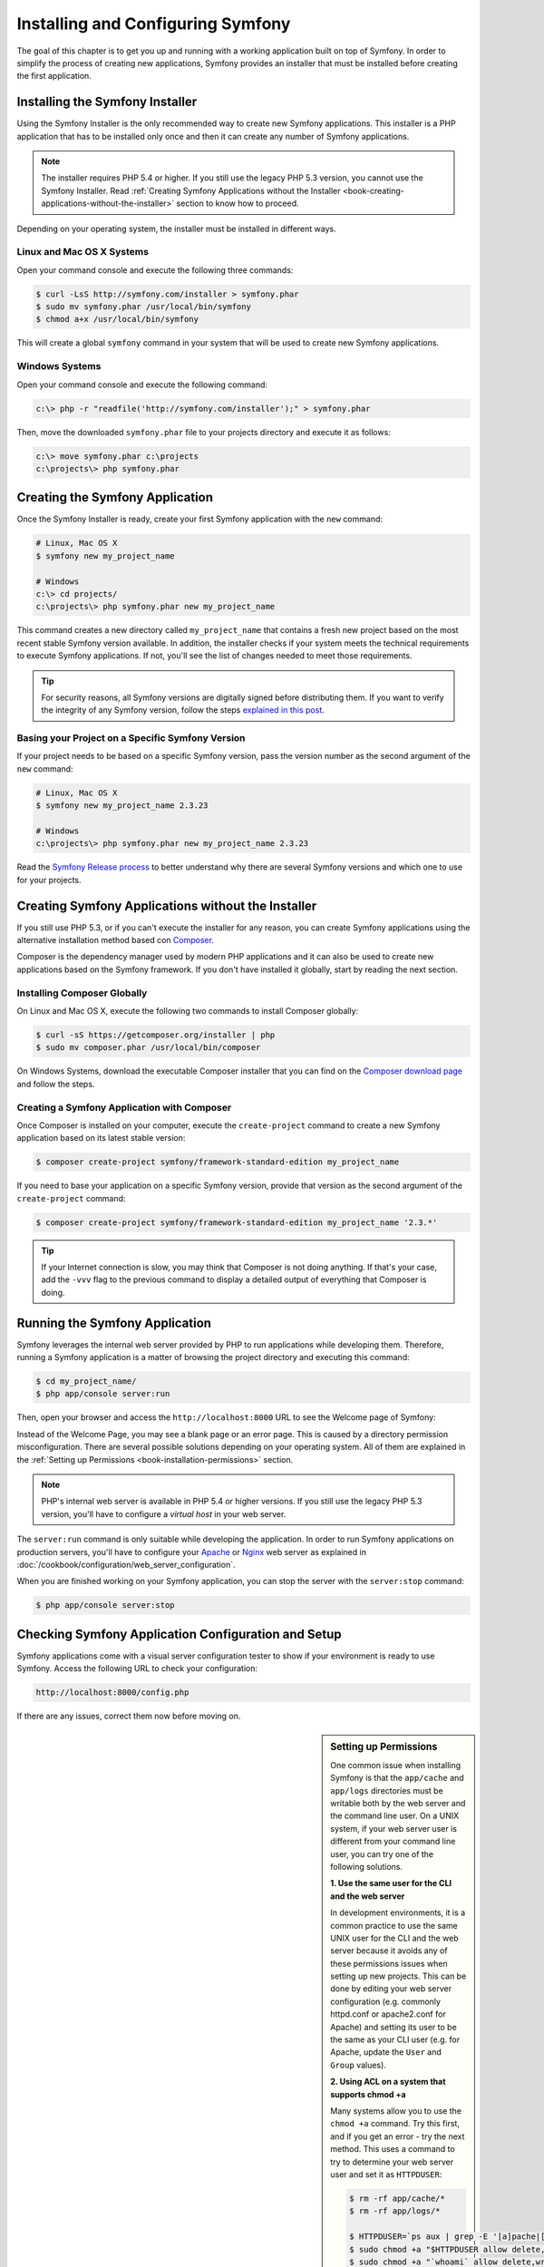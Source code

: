.. index::
   single: Installation

Installing and Configuring Symfony
==================================

The goal of this chapter is to get you up and running with a working application
built on top of Symfony. In order to simplify the process of creating new
applications, Symfony provides an installer that must be installed before
creating the first application.

Installing the Symfony Installer
--------------------------------

Using the Symfony Installer is the only recommended way to create new Symfony
applications. This installer is a PHP application that has to be installed
only once and then it can create any number of Symfony applications.

.. note::

    The installer requires PHP 5.4 or higher. If you still use the legacy
    PHP 5.3 version, you cannot use the Symfony Installer. Read
    :ref:`Creating Symfony Applications without the Installer <book-creating-applications-without-the-installer>`
    section to know how to proceed.

Depending on your operating system, the installer must be installed in different
ways.

Linux and Mac OS X Systems
~~~~~~~~~~~~~~~~~~~~~~~~~~

Open your command console and execute the following three commands:

.. code-block:: bash

    $ curl -LsS http://symfony.com/installer > symfony.phar
    $ sudo mv symfony.phar /usr/local/bin/symfony
    $ chmod a+x /usr/local/bin/symfony

This will create a global ``symfony`` command in your system that will be used
to create new Symfony applications.

Windows Systems
~~~~~~~~~~~~~~~

Open your command console and execute the following command:

.. code-block:: bash

    c:\> php -r "readfile('http://symfony.com/installer');" > symfony.phar

Then, move the downloaded ``symfony.phar`` file to your projects directory and
execute it as follows:

.. code-block:: bash

    c:\> move symfony.phar c:\projects
    c:\projects\> php symfony.phar

Creating the Symfony Application
--------------------------------

Once the Symfony Installer is ready, create your first Symfony application with
the ``new`` command:

.. code-block:: bash

    # Linux, Mac OS X
    $ symfony new my_project_name

    # Windows
    c:\> cd projects/
    c:\projects\> php symfony.phar new my_project_name

This command creates a new directory called ``my_project_name`` that contains a
fresh new project based on the most recent stable Symfony version available. In
addition, the installer checks if your system meets the technical requirements
to execute Symfony applications. If not, you'll see the list of changes needed
to meet those requirements.

.. tip::

    For security reasons, all Symfony versions are digitally signed before
    distributing them. If you want to verify the integrity of any Symfony
    version, follow the steps `explained in this post`_.

Basing your Project on a Specific Symfony Version
~~~~~~~~~~~~~~~~~~~~~~~~~~~~~~~~~~~~~~~~~~~~~~~~~

If your project needs to be based on a specific Symfony version, pass the version
number as the second argument of the ``new`` command:

.. code-block:: bash

    # Linux, Mac OS X
    $ symfony new my_project_name 2.3.23

    # Windows
    c:\projects\> php symfony.phar new my_project_name 2.3.23

Read the `Symfony Release process`_ to better understand why there are several
Symfony versions and which one to use for your projects.

.. _book-creating-applications-without-the-installer:

Creating Symfony Applications without the Installer
---------------------------------------------------

If you still use PHP 5.3, or if you can't execute the installer for any reason,
you can create Symfony applications using the alternative installation method
based con `Composer`_.

Composer is the dependency manager used by modern PHP applications and it can
also be used to create new applications based on the Symfony framework. If you
don't have installed it globally, start by reading the next section.

Installing Composer Globally
~~~~~~~~~~~~~~~~~~~~~~~~~~~~

On Linux and Mac OS X, execute the following two commands to install Composer
globally:

.. code-block:: bash

    $ curl -sS https://getcomposer.org/installer | php
    $ sudo mv composer.phar /usr/local/bin/composer

On Windows Systems, download the executable Composer installer that you can find
on the `Composer download page`_ and follow the steps.

Creating a Symfony Application with Composer
~~~~~~~~~~~~~~~~~~~~~~~~~~~~~~~~~~~~~~~~~~~~

Once Composer is installed on your computer, execute the ``create-project``
command to create a new Symfony application based on its latest stable version:

.. code-block:: bash

    $ composer create-project symfony/framework-standard-edition my_project_name

If you need to base your application on a specific Symfony version, provide that
version as the second argument of the ``create-project`` command:

.. code-block:: bash

    $ composer create-project symfony/framework-standard-edition my_project_name '2.3.*'

.. tip::

    If your Internet connection is slow, you may think that Composer is not
    doing anything. If that's your case, add the ``-vvv`` flag to the previous
    command to display a detailed output of everything that Composer is doing.

Running the Symfony Application
-------------------------------

Symfony leverages the internal web server provided by PHP to run applications
while developing them. Therefore, running a Symfony application is a matter of
browsing the project directory and executing this command:

.. code-block:: bash

    $ cd my_project_name/
    $ php app/console server:run

Then, open your browser and access the ``http://localhost:8000`` URL to see the
Welcome page of Symfony:

.. image:: /images/quick_tour/welcome.png
   :align: center
   :alt:   Symfony Welcome Page

Instead of the Welcome Page, you may see a blank page or an error page.
This is caused by a directory permission misconfiguration. There are several
possible solutions depending on your operating system. All of them are
explained in the :ref:`Setting up Permissions <book-installation-permissions>`
section.

.. note::

    PHP's internal web server is available in PHP 5.4 or higher versions. If you
    still use the legacy PHP 5.3 version, you'll have to configure a *virtual host*
    in your web server.

The ``server:run`` command is only suitable while developing the application. In
order to run Symfony applications on production servers, you'll have to configure
your `Apache`_ or `Nginx`_ web server as explained in
:doc:`/cookbook/configuration/web_server_configuration`.

When you are finished working on your Symfony application, you can stop the
server with the ``server:stop`` command:

.. code-block:: bash

    $ php app/console server:stop

Checking Symfony Application Configuration and Setup
----------------------------------------------------

Symfony applications come with a visual server configuration tester to show if
your environment is ready to use Symfony. Access the following URL to check your
configuration:

.. code-block:: text

    http://localhost:8000/config.php

If there are any issues, correct them now before moving on.

.. _book-installation-permissions:

.. sidebar:: Setting up Permissions

    One common issue when installing Symfony is that the ``app/cache`` and
    ``app/logs`` directories must be writable both by the web server and the
    command line user. On a UNIX system, if your web server user is different
    from your command line user, you can try one of the following solutions.

    **1. Use the same user for the CLI and the web server**

    In development environments, it is a common practice to use the same UNIX
    user for the CLI and the web server because it avoids any of these permissions
    issues when setting up new projects. This can be done by editing your web server
    configuration (e.g. commonly httpd.conf or apache2.conf for Apache) and setting
    its user to be the same as your CLI user (e.g. for Apache, update the ``User``
    and ``Group`` values).

    **2. Using ACL on a system that supports chmod +a**

    Many systems allow you to use the ``chmod +a`` command. Try this first,
    and if you get an error - try the next method. This uses a command to
    try to determine your web server user and set it as ``HTTPDUSER``:

    .. code-block:: bash

        $ rm -rf app/cache/*
        $ rm -rf app/logs/*

        $ HTTPDUSER=`ps aux | grep -E '[a]pache|[h]ttpd|[_]www|[w]ww-data|[n]ginx' | grep -v root | head -1 | cut -d\  -f1`
        $ sudo chmod +a "$HTTPDUSER allow delete,write,append,file_inherit,directory_inherit" app/cache app/logs
        $ sudo chmod +a "`whoami` allow delete,write,append,file_inherit,directory_inherit" app/cache app/logs


    **3. Using ACL on a system that does not support chmod +a**

    Some systems don't support ``chmod +a``, but do support another utility
    called ``setfacl``. You may need to `enable ACL support`_ on your partition
    and install setfacl before using it (as is the case with Ubuntu). This
    uses a command to try to determine your web server user and set it as
    ``HTTPDUSER``:

    .. code-block:: bash

        $ HTTPDUSER=`ps aux | grep -E '[a]pache|[h]ttpd|[_]www|[w]ww-data|[n]ginx' | grep -v root | head -1 | cut -d\  -f1`
        $ sudo setfacl -R -m u:"$HTTPDUSER":rwX -m u:`whoami`:rwX app/cache app/logs
        $ sudo setfacl -dR -m u:"$HTTPDUSER":rwX -m u:`whoami`:rwX app/cache app/logs

    If this doesn't work, try adding ``-n`` option.

    **4. Without using ACL**

    If none of the previous methods work for you, change the umask so that the
    cache and log directories will be group-writable or world-writable (depending
    if the web server user and the command line user are in the same group or not).
    To achieve this, put the following line at the beginning of the ``app/console``,
    ``web/app.php`` and ``web/app_dev.php`` files::

        umask(0002); // This will let the permissions be 0775

        // or

        umask(0000); // This will let the permissions be 0777

    Note that using the ACL is recommended when you have access to them
    on your server because changing the umask is not thread-safe.

.. _installation-updating-vendors:

Updating Symfony Applications
-----------------------------

At this point, you've create a fully-functional Symfony application in which
you'll start to develop your own project. A Symfony application depends on
a number of external libraries. These are downloaded into the ``vendor/`` directory
and they are managed exclusively by Composer.

Updating those third-party libraries frequently is a good practice to prevent bugs
and security vulnerabilities. Execute the ``update`` Composer command to update
them all at once:

.. code-block:: bash

    $ cd my_project_name/
    $ composer update

Depending on the complexity of your project, this update process can take up to
several minutes to complete.

.. _installing-a-symfony2-distribution:

Installing a Symfony Distribution
---------------------------------

Symfony project packages "distributions", which are fully-functional applications
that include the Symfony core libraries, a selection of useful bundles, a
sensible directory structure and some default configuration. In fact, when you
created a Symfony application in the previous sections, you actually downloaded the
default distribution provided by Symfony, which is called *Symfony Standard Edition*.

The *Symfony Standard Edition* is by far the most popular distribution and it's
also the best choice for developers starting with Symfony. However, the Symfony
Community has published other popular distributions that you may use in your
applications:

* The `Symfony CMF Standard Edition`_ is the best distribution to get started
  with the `Symfony CMF`_ project, which is a project that makes it easier for
  developers to add CMS functionality to applications built with the Symfony
  framework.
* The `Symfony REST Edition`_ shows how to build an application that provides a
  RESTful API using the FOSRestBundle and several other related bundles.

Using Source Control
--------------------

If you're using a version control system like `Git`_, you can safely commit all
your project's code. The reason is that Symfony applications already contain a
``.gitignore`` file specially prepared for Symfony.

For specific instructions on how best to setup your project to be stored
in Git, see :doc:`/cookbook/workflow/new_project_git`.

Checking out a Versioned Symfony Application
~~~~~~~~~~~~~~~~~~~~~~~~~~~~~~~~~~~~~~~~~~~~

When using Composer to manage application's dependencies, it's recommended to
ignore the entire ``vendor/`` directory before committing its code to the
repository. This means that when checking out a Symfony application from a Git
repository, there will be no ``vendor/`` directory and the application won't
work out-of-the-box.

In order to make it work, check out the Symfony application and then execute the
``install`` Composer command to download and install all the dependencies required
by the application:

.. code-block:: bash

    $ cd my_project_name/
    $ composer install

How does Composer know which specific dependencies to install? Because when a
Symfony application is committed to a repository, the ``composer.json`` and
``composer.lock`` files are also committed. These files tell Composer which
dependencies (and which specific versions) to install for the application.

Beginning Development
---------------------

Now that you have a fully-functional Symfony application, you can begin
development! Your distribution may contain some sample code - check the
``README.md`` file included with the distribution (open it as a text file)
to learn about what sample code was included with your distribution.

If you're new to Symfony, check out ":doc:`page_creation`", where you'll
learn how to create pages, change configuration, and do everything else you'll
need in your new application.

Be sure to also check out the :doc:`Cookbook </cookbook/index>`, which contains
a wide variety of articles about solving specific problems with Symfony.

.. note::

    If you want to remove the sample code from your distribution, take a look
    at this cookbook article: ":doc:`/cookbook/bundles/remove`"

.. _`Symfony Release process`: http://symfony.com/doc/current/contributing/community/releases.html
.. _`explained in this post`: http://fabien.potencier.org.nyud.net/article/73/signing-project-releases
.. _`Composer`: http://getcomposer.org/
.. _`Composer download page`: https://getcomposer.org/download/
.. _`Apache`: http://httpd.apache.org/docs/current/mod/core.html#documentroot
.. _`Nginx`: http://wiki.nginx.org/Symfony
.. _`enable ACL support`: https://help.ubuntu.com/community/FilePermissionsACLs
.. _`Symfony CMF Standard Edition`: https://github.com/symfony-cmf/symfony-cmf-standard
.. _`Symfony CMF`: http://cmf.symfony.com/
.. _`Symfony REST Edition`: https://github.com/gimler/symfony-rest-edition
.. _`FOSRestBundle`: https://github.com/FriendsOfSymfony/FOSRestBundle
.. _`Git`: http://git-scm.com/
